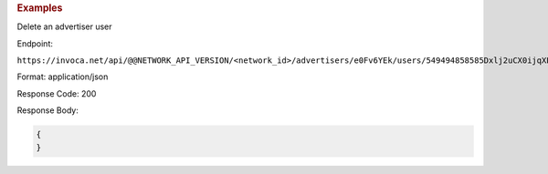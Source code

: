 

.. container:: endpoint-long-description

  .. rubric:: Examples

  Delete an advertiser user

  Endpoint:

  ``https://invoca.net/api/@@NETWORK_API_VERSION/<network_id>/advertisers/e0Fv6YEk/users/549494858585Dxlj2uCX0ijqXP4nAW.json``

  Format: application/json

  Response Code: 200

  Response Body:

  .. code-block:: json

     {
     }
